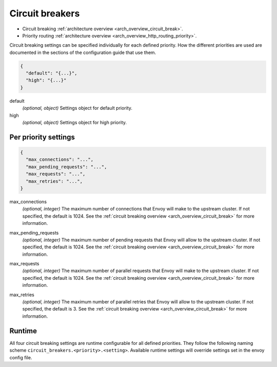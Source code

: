 .. _config_cluster_manager_cluster_circuit_breakers:

Circuit breakers
================

* Circuit breaking :ref:`architecture overview <arch_overview_circuit_break>`.
* Priority routing :ref:`architecture overview <arch_overview_http_routing_priority>`.

Circuit breaking settings can be specified individually for each defined priority. How the
different priorities are used are documented in the sections of the configuration guide that use
them.

.. code-block:: json

  {
    "default": "{...}",
    "high": "{...}"
  }

default
  *(optional, object)* Settings object for default priority.

high
  *(optional, object)* Settings object for high priority.

Per priority settings
---------------------

.. code-block:: json

  {
    "max_connections": "...",
    "max_pending_requests": "...",
    "max_requests": "...",
    "max_retries": "...",
  }

.. _config_cluster_manager_cluster_circuit_breakers_max_connections:

max_connections
  *(optional, integer)* The maximum number of connections that Envoy will make to the upstream
  cluster. If not specified, the default is 1024. See the :ref:`circuit breaking overview
  <arch_overview_circuit_break>` for more information.

.. _config_cluster_manager_cluster_circuit_breakers_max_pending_requests:

max_pending_requests
  *(optional, integer)* The maximum number of pending requests that Envoy will allow to the upstream
  cluster. If not specified, the default is 1024. See the :ref:`circuit breaking overview
  <arch_overview_circuit_break>` for more information.

.. _config_cluster_manager_cluster_circuit_breakers_max_requests:

max_requests
  *(optional, integer)* The maximum number of parallel requests that Envoy will make to the upstream
  cluster. If not specified, the default is 1024. See the :ref:`circuit breaking overview
  <arch_overview_circuit_break>` for more information.

.. _config_cluster_manager_cluster_circuit_breakers_max_retries:

max_retries
  *(optional, integer)* The maximum number of parallel retries that Envoy will allow to the upstream
  cluster. If not specified, the default is 3. See the :ref:`circuit breaking overview
  <arch_overview_circuit_break>` for more information.

Runtime
-------

All four circuit breaking settings are runtime configurable for all defined priorities. They
follow the following naming scheme ``circuit_breakers.<priority>.<setting>``. Available runtime
settings will override settings set in the envoy config file.
